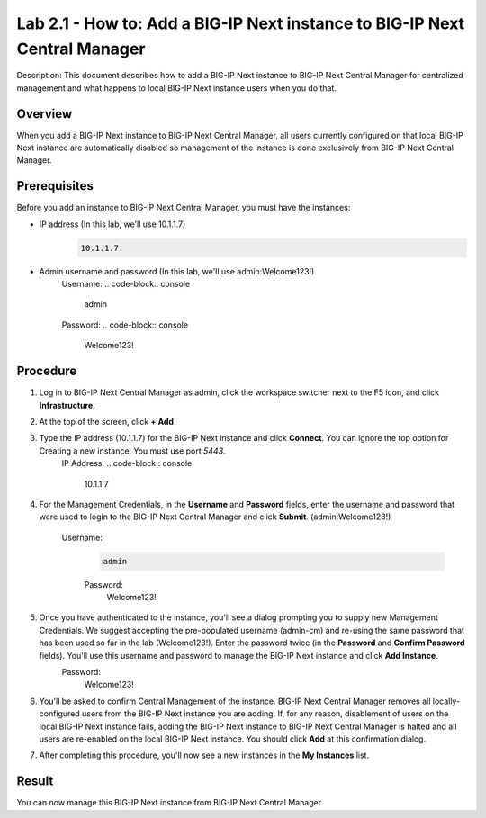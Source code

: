 ..  Author: Tami Skelton; revisions by Chad Jenison May 2023 

=================================================================
Lab 2.1 - How to: Add a BIG-IP Next instance to BIG-IP Next Central Manager
=================================================================

Description: This document describes how to add a BIG-IP Next instance to BIG-IP Next Central Manager for centralized management and what happens to local BIG-IP Next instance users when you do that.

Overview
========
When you add a BIG-IP Next instance to BIG-IP Next Central Manager, all users currently configured on that local BIG-IP Next instance are automatically disabled so management of the instance is done exclusively from BIG-IP Next Central Manager.

Prerequisites
=============
Before you add an instance to BIG-IP Next Central Manager, you must have the instances:

- IP address (In this lab, we'll use 10.1.1.7)
    .. code-block:: console

		10.1.1.7

- Admin username and password (In this lab, we'll use admin:Welcome123!)
	Username:
	.. code-block:: console
		
		admin
	Password:
	.. code-block:: console
		
		Welcome123!


Procedure
=========
#. Log in to BIG-IP Next Central Manager as admin, click the workspace switcher next to the F5 icon, and click **Infrastructure**.
    .. image:: ./lab2_img01_login_to_next_central_manager.png
		:scale: 10%
    .. image:: ./lab2_img02_navigation_to_infrastructure1.png
		:scale: 25%
    .. image:: ./lab2_img03_navigation_to_infrastructure2.png
		:scale: 25%
#. At the top of the screen, click **+ Add**.
    .. image:: ./lab2_img04_my_instances_list_add.png
		:scale: 25%
#. Type the IP address (10.1.1.7) for the BIG-IP Next instance and click **Connect**. You can ignore the top option for Creating a new instance. You must use port `5443`.
    IP Address:
    .. code-block:: console

	10.1.1.7

	.. image:: ./lab2_img05_add_instance_dialog_1.png
		:scale: 25%

#. For the Management Credentials, in the **Username** and **Password** fields, enter the username and password that were used to login to the BIG-IP Next Central Manager and click **Submit**. (admin:Welcome123!)

    Username:
    	.. code-block:: console

		admin

	Password:
		.. code-block:: console

		Welcome123!

    .. image:: ./lab2_img06_login_to_instance.png
		:scale: 25%

#. Once you have authenticated to the instance, you'll see a dialog prompting you to supply new Management Credentials. We suggest accepting the pre-populated username (admin-cm) and re-using the same password that has been used so far in the lab (Welcome123!). Enter the password twice (in the **Password** and **Confirm Password** fields). You'll use this username and password to manage the BIG-IP Next instance and click **Add Instance**.
    Password:
		.. code-block:: console

		Welcome123!

    .. image:: ./lab2_img07_add_instance_dialog_2.png
		:scale: 25%

#. You'll be asked to confirm Central Management of the instance. BIG-IP Next Central Manager removes all locally-configured users from the BIG-IP Next instance you are adding. If, for any reason, disablement of users on the local BIG-IP Next instance fails, adding the BIG-IP Next instance to BIG-IP Next Central Manager is halted and all users are re-enabled on the local BIG-IP Next instance. You should click **Add** at this confirmation dialog.
    .. image:: ./lab2_img08_central_management_confirmation.png

#. After completing this procedure, you'll now see a new instances in the **My Instances** list.
    .. image:: ./lab2_img09_instances_list_3_instances.png
		:scale: 25%

Result
======
You can now manage this BIG-IP Next instance from BIG-IP Next Central Manager.
